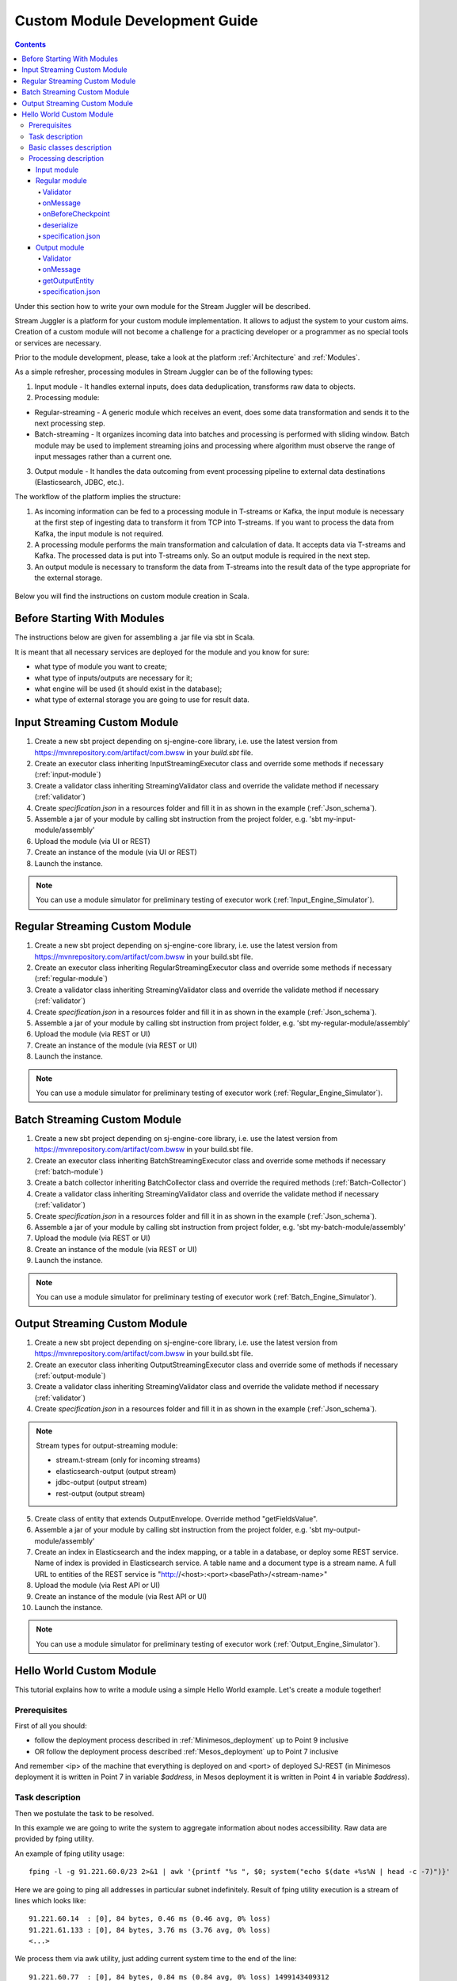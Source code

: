 Custom Module Development Guide
======================================

.. Contents::

Under this section how to write your own module for the Stream Juggler will be described.

Stream Juggler is a platform for your custom module implementation. It allows to adjust the system to your custom aims. Creation of a custom module will not become a challenge for a practicing developer or a programmer as no special tools or services are necessary.

Prior to the module development, please, take a look at the platform :ref:`Architecture` and :ref:`Modules`.

As a simple refresher, processing modules in Stream Juggler can be of the following types:

1. Input module - It handles external inputs, does data deduplication, transforms raw data to objects.
2. Processing module:

- Regular-streaming - A generic module which receives an event, does some data transformation and sends it to the next processing step.
- Batch-streaming - It organizes incoming data into batches and processing is performed with sliding window. Batch module may be used to implement streaming joins and processing where algorithm must observe the range of input messages rather than a current one.

3. Output module - It handles the data outcoming from event processing pipeline to external data destinations (Elasticsearch, JDBC, etc.).

The workflow of the platform implies the structure:

1. As incoming information can be fed to a processing module in T-streams or Kafka, the input module is necessary at the first step of ingesting data to transform it from TCP into T-streams. If you want to process the data from Kafka, the input module is not required.
2. A processing module performs the main transformation and calculation of data. It accepts data via T-streams and Kafka. The processed data is put into T-streams only. So an output module is required in the next step.
3. An output module is necessary to transform the data from T-streams into the result data of the type appropriate for the external storage.

.. figure:: _static/ModulePipeline.png

Below you will find the instructions on custom module creation in Scala.

Before Starting With Modules
--------------------------------------------------
The instructions below are given for assembling a .jar file via sbt in Scala.

It is meant that all necessary services are deployed for the module and you know for sure:

- what type of module you want to create;
- what type of inputs/outputs are necessary for it;
- what engine will be used (it should exist in the database);
- what type of external storage you are going to use for result data.


Input Streaming Custom Module
---------------------------------
1) Create a new sbt project depending on sj-engine-core library, i.e. use the latest version from https://mvnrepository.com/artifact/com.bwsw in your `build.sbt` file.
2) Create an executor class inheriting InputStreamingExecutor class and override some methods if necessary (:ref:`input-module`)
3) Create a validator class inheriting StreamingValidator class and override the validate method if necessary (:ref:`validator`)
4) Create `specification.json` in a resources folder and fill it in as shown in the example (:ref:`Json_schema`).
5) Assemble a jar of your module by calling sbt instruction from the project folder, e.g. 'sbt my-input-module/assembly'
6) Upload the module (via UI or REST)
7) Create an instance of the module (via UI or REST)
8) Launch the instance. 

.. note:: You can use a module simulator for preliminary testing of executor work (:ref:`Input_Engine_Simulator`).

Regular Streaming Custom Module
---------------------------------
1) Create a new sbt project depending on sj-engine-core library, i.e. use the latest version from https://mvnrepository.com/artifact/com.bwsw in your build.sbt file.
2) Create an executor class inheriting RegularStreamingExecutor class and override some methods if necessary (:ref:`regular-module`)
3) Create a validator class inheriting StreamingValidator class and override the validate method if necessary (:ref:`validator`)
4) Create `specification.json` in a resources folder and fill it in as shown in the example (:ref:`Json_schema`). 
5) Assemble a jar of your module by calling sbt instruction from project folder, e.g. 'sbt my-regular-module/assembly' 
6) Upload the module (via REST or UI)
7) Create an instance of the module (via REST or UI)
8) Launch the instance. 

.. note:: You can use a module simulator for preliminary testing of executor work (:ref:`Regular_Engine_Simulator`).

Batch Streaming Custom Module
------------------------------------
1) Create a new sbt project depending on sj-engine-core library, i.e. use the latest version from https://mvnrepository.com/artifact/com.bwsw in your build.sbt file.
2) Create an executor class inheriting BatchStreamingExecutor class and override some methods if necessary (:ref:`batch-module`)
3) Create a batch collector inheriting BatchCollector class and override the required methods (:ref:`Batch-Collector`)
4) Create a validator class inheriting StreamingValidator class and override the validate method if necessary (:ref:`validator`)
5) Create `specification.json` in a resources folder and fill it in as shown in the example (:ref:`Json_schema`).
6) Assemble a jar of your module by calling sbt instruction from project folder, e.g. 'sbt my-batch-module/assembly' 
7) Upload the module (via REST or UI)
8) Create an instance of the module (via REST or UI)
9) Launch the instance. 

.. note:: You can use a module simulator for preliminary testing of executor work (:ref:`Batch_Engine_Simulator`).

Output Streaming Custom Module
-----------------------------------------------
1) Create a new sbt project depending on sj-engine-core library, i.e. use the latest version from https://mvnrepository.com/artifact/com.bwsw in your build.sbt file.
2) Create an executor class inheriting OutputStreamingExecutor class and override some of methods if necessary (:ref:`output-module`)
3) Create a validator class inheriting StreamingValidator class and override the validate method if necessary (:ref:`validator`)
4) Create `specification.json` in a resources folder and fill it in as shown in the example (:ref:`Json_schema`).

.. note:: Stream types for output-streaming module:
 
 - stream.t-stream (only for incoming streams)
 - elasticsearch-output (output stream)
 - jdbc-output (output stream)
 - rest-output (output stream)

5) Create class of entity that extends OutputEnvelope. Override method "getFieldsValue".
6) Assemble a jar of your module by calling sbt instruction from the project folder, e.g. 'sbt my-output-module/assembly' 
7) Create an index in Elasticsearch and the index mapping, or a table in a database, or deploy some REST service. Name of index is provided in Elasticsearch service. A table name and a document type is a stream name. A full URL to entities of the REST service is "http://<host>:<port><basePath>/<stream-name>"
8) Upload the module (via Rest API or UI)
9) Create an instance of the module  (via Rest API or UI)
10) Launch the instance. 

.. note:: You can use a module simulator for preliminary testing of executor work (:ref:`Output_Engine_Simulator`).



Hello World Custom Module
------------------------------

This tutorial explains how to write a module using a simple Hello World example. Let's create a module together!

Prerequisites 
~~~~~~~~~~~~~~~~~~~~~~~
First of all you should:

- follow the deployment process described in :ref:`Minimesos_deployment` up to Point 9 inclusive
- OR follow the deployment process described :ref:`Mesos_deployment` up to Point 7 inclusive

And remember <ip> of the machine that everything is deployed on and <port> of deployed SJ-REST (in Minimesos deployment it is written in Point 7 in variable `$address`, in Mesos deployment it is written in Point 4 in variable `$address`).

Task description 
~~~~~~~~~~~~~~~~~~~~~~~~~~~~
Then we postulate the task to be resolved.

In this example we are going to write the system to aggregate information about nodes accessibility. Raw data are provided by fping utility.

An example of fping utility usage::

 fping -l -g 91.221.60.0/23 2>&1 | awk '{printf "%s ", $0; system("echo $(date +%s%N | head -c -7)")}'

Here we are going to ping all addresses in particular subnet indefinitely. Result of fping utility execution is a stream of lines which looks like::

 91.221.60.14  : [0], 84 bytes, 0.46 ms (0.46 avg, 0% loss)
 91.221.61.133 : [0], 84 bytes, 3.76 ms (3.76 avg, 0% loss)
 <...>

We process them via awk utility, just adding current system time to the end of the line::

 91.221.60.77  : [0], 84 bytes, 0.84 ms (0.84 avg, 0% loss) 1499143409312
 91.221.61.133 : [0], 84 bytes, 0.40 ms (0.40 avg, 0% loss) 1499143417151
 <...>

There could be error messages as output of fping utility which are sent to stdout, that's why all of them look like::

 ICMP Unreachable (Communication with Host Prohibited) from 91.221.61.59 for ICMP Echo sent to 91.221.61.59 1499143409313
 ICMP Unreachable (Communication with Host Prohibited) from 91.221.61.215 for ICMP Echo sent to 91.221.61.215 1499143417152
 <...>

As we can see, awk processes them too - so there is also timestamp in the ends of error lines.

So, there could be 2 types of lines:

* Normal answer::
 
 91.221.61.133 : [0], 84 bytes, 0.40 ms (0.40 avg, 0% loss) 1499143417151

And we are interested only in three values from it: 

 - IP (91.221.60.77), 
 - response time (0.40 ms), 
 - timestamp (1499143417151)

* Error answer::

 ICMP Unreachable (Communication with Host Prohibited) from 91.221.61.59 for ICMP Echo sent to 91.221.61.59 1499143409313

And we are interested only in two values from it: 
   
* IP (91.221.61.59), 
* timestamp (1499143409313)

Everything we receive from 'fping + awk' pipe is going to our configured stream-juggler module, which aggregates all data for every needed amount of time, e.g. for 1 minute, and provides output like::

 <timestamp of last response> <ip> <average response time> <total amount of successful packets> <total amount of unreachable responses> <total amount of packets sent>
 
for all IPs it has received data about at that particular minute.

All output data we are going to send into ElasticSearch to store them and have an ability to show on plot (via Kibana).

Basic classes description 
~~~~~~~~~~~~~~~~~~~~~~~~~~~~~~~~
Let's create classes for the described input and output data of stream-juggler module.

As we can see, there are common fields in 'fping + awk' output normal and error records: IP and timestamp.

So, we can create abstract common class::

 abstract class PingResponse {
  val ts: Long
  val ip: String
 }

And then extend it by `EchoResponse` and `UnreachableResponse` classes::

 case class EchoResponse(ts: Long, ip: String, time: Double) extends PingResponse
 case class UnreachableResponse(ts: Long, ip: String) extends PingResponse

There was two classes for input records. But we need to aggregate data inside our module, so let's create internal class - `PingState`::

 case class PingState(lastTimeStamp: Long = 0, totalTime: Double = 0, totalSuccessful: Long = 0, totalUnreachable: Long = 0) {

  // This one method is needed to update aggregated information.
  def += (pingResponse: PingResponse): PingState = pingResponse match {
    case er: EchoResponse => PingState(er.ts, totalTime + er.time, totalSuccessful + 1, totalUnreachable)
    case ur: UnreachableResponse => PingState(ur.ts, totalTime, totalSuccessful, totalUnreachable + 1)
  }

  // Returns description
  def getSummary(ip: String): String = {
    lastTimeStamp.toString + ',' + ip + ',' +
    {
      if(totalSuccessful > 0) totalTime / totalSuccessful
      else 0
    } + ',' +
    totalSuccessful + ',' + totalUnreachable
  }
 }

Let's then create an output class (name it `PingMetrics`), which contains all fields we need::

 class PingMetrics {
  var ts: Date = null
  var ip: String = null
  var avgTime: Double = 0
  var totalOk: Long = 0
  var totalUnreachable: Long = 0
  var total: Long = 0
 }

But there is a condition: an output class should extend `OutputEnvelope` abstract class of the stream-juggler engine::

 abstract class OutputEnvelope {
  def getFieldsValue: Map[String, Any]
 }

It has one method - `getFieldsValue` - which is needed to obtain map[fieldName: String -> fieldValue: Any].

So, we need a set of variables with names of fields. Looks like all of them will be constants, that's why we include them into companion class::

 object PingMetrics {
  val tsField = "ts"
  val ipField = "ip"
  val avgTimeField = "avg-time"
  val totalOkField = "total-ok"
  val totalUnreachableField = "total-unreachable"
  val totalField = "total"
 }

And override the `getFieldsValue` method in the following way::

 class PingMetrics extends OutputEnvelope {

  import PingMetrics._

  var ts: Date = null
  var ip: String = null
  var avgTime: Double = 0
  var totalOk: Long = 0
  var totalUnreachable: Long = 0
  var total: Long = 0

  override def getFieldsValue = {
    Map(
      tsField -> ts,
      ipField -> ip,
      avgTimeField -> avgTime,
      totalOkField -> totalOk,
      totalUnreachableField -> totalUnreachable,
      totalField -> total
    )
  }
 }

Processing description 
~~~~~~~~~~~~~~~~~~~~~~~~~~~~~~~~
Architecture of our solution is going to look like at the schema below:

.. figure:: _static/Structure.png

Netcat appears here because we will send our data to SJ-module via TCP connection.

That is general description.

If we look deeper in the structure, we will see the following data flow:

.. figure:: _static/SJStructure.png

All input data elements are going as a flow of bytes to particular interface provided by `InputTaskEngine`. That flow is going straight to `RegexInputModule` (which extends `InputStreamingExecutor` interface) and is converted to an `InputEnvelope` instance which stores all data as `AvroRecord` inside. 

An `InputEnvelope` instance then goes to `InputTaskEngine` which serializes it to the stream of bytes and then sends to T-Streams. 

`RegularTaskEngine` deserializes the flow of bytes to `TStreamsEnvelope[AvroRecord]` which is then put to `RegularStreamingExecutor`. 

`RegularStreamingExecutor` processes the received data and returns them as a result stream of strings. 

`RegularTaskEngine` serializes all the received data to the flow of bytes and puts it back to T-Streams. 

Then `OutputTaskEngine` deserializes the stream of bytes from T-Streams to TStreamsEnvelope[String] and sends it to `OutputStreamingExecutor`. `OutputStreamingExecutor` returns Entities back to `OutputTaskEngine`. They are then put to ElasticSearch.

Input module 
""""""""""""""""""

Input module is `RegexInputExecutor` (it extends `InputStreamingExecutor`) and it is provided via Sonatype repository. Its purpose (in general) is to process input stream of strings using regexp rules provided by a user and create `InputEnvelope` objects as a result.

The rules are described in `pingstation-input.json`. As we can see, there are rules for each type of input records and each has its own value in the `outputStream` fields: "echo-response" and "unreachable-response". 

So, `InputEnvelope` objects will be put into two corresponding streams.


Regular module
""""""""""""""""""""""

Data from both of these streams will be sent to Regular module. We choose Regular module because we need to process each input element separately. So we define an Executor class which extends `RegularStreamingExecutor`::

 class Executor(manager: ModuleEnvironmentManager) extends RegularStreamingExecutor[Record](manager)

A manager (of `ModuleEnvironmentManager` type) here is just a source of information and a point of access to several useful methods: get output, get state (for stateful modules to store some global variables), etc. We use Record (avro record) type here as a generic type because output elements of input module are stored as avro records.

The data will be received from two streams, each of them will have its own name, so let's create the following object to store their names::

 object StreamNames {
  val unreachableResponseStream = "unreachable-response"
  val echoResponseStream = "echo-response"
 }

And just import it inside our class::

 import StreamNames._

Regular module will get data from Input module element by element and aggregate it via state mechanism. On each checkpoint all aggregated data will be sent to Output module and the state will be cleared.

So we need to obtain the state in our class::

 private val state = manager.getState

To describe the whole logic we need to override the following methods:

- onMessage(envelope: TStreamEnvelope[T]) - to get and process messages
- onBeforeCheckpoint() - to send everything gained further
- deserialize(bytes: Array[Byte]) - to deserialize flow of bytes from T-Streams into AvroRecord correctly

Validator 
++++++++++++++++++

An instance contains a field `options` of String type. That field is used to send some configuration into module (for example, via this field regexp rules are passed to InputModule). This field is described in json-file for a particular module.

When this field is used its validation is handled with Validator class. So it is necessary to describe the Validator class here.

Input module uses `options` field to pass avro schema to Regular module. That's why we create Validator class in the following way (with constant field in singleton `OptionsLiterals` object)::

 object OptionsLiterals {
  val schemaField = "schema"
 }
 class Validator extends StreamingValidator {

  import OptionsLiterals._

  override def validate(options: String): ValidationInfo = {
    val errors = ArrayBuffer[String]()

    val jsonSerializer = new JsonSerializer
    val mapOptions = jsonSerializer.deserialize[Map[String, Any]](options)
    mapOptions.get(schemaField) match {
      case Some(schemaMap) =>
        val schemaJson = jsonSerializer.serialize(schemaMap)
        val parser = new Schema.Parser()
        if (Try(parser.parse(schemaJson)).isFailure)
          errors += s"'$schemaField' attribute contains incorrect avro schema"

      case None =>
        errors += s"'$schemaField' attribute is required"
    }

    ValidationInfo(errors.isEmpty, errors)
  }
 }

And then just try to parse the schema.

onMessage
+++++++++++++++

The 'onMessage' method is called every time the Executor receives an envelope.

As we remember, there are two possible types of envelopes: echo-response and unreachable-response, which are stored in two different streams. 

We obtain envelopes from both of them and the name of the stream is stored in the `envelope.stream` field::

 val maybePingResponse = envelope.stream match {
	case `echoResponseStream` =>
	// create EchoResponse and fill its fields
	case `unreachableResponseStream` =>
	// create UnreachableResponse and fill its fields
	case stream =>
	// if we receive something we don't need
 }

The `envelope.data.head` field contains all data we need and its type is avro record. 

So the next step is obvious - we will use Try scala type to cope with possibility of a wrong or a corrupted envelope::

 val maybePingResponse = envelope.stream match {
  case `echoResponseStream` =>
    Try {
      envelope.data.dequeueAll(_ => true).map { data =>
        EchoResponse(data.get(FieldNames.timestamp).asInstanceOf[Long],
          data.get(FieldNames.ip).asInstanceOf[Utf8].toString,
          data.get(FieldNames.latency).asInstanceOf[Double])
      }
    }

  case `unreachableResponseStream` =>
    Try {
      envelope.data.dequeueAll(_ => true).map { data =>
        UnreachableResponse(data.get(FieldNames.timestamp).asInstanceOf[Long],
          data.get(FieldNames.ip).asInstanceOf[Utf8].toString)
      }
    }

  case stream =>
    logger.debug("Received envelope has incorrect stream field: " + stream)
    Failure(throw new Exception)
 }

And then just process `maybePingResponse` variable to obtain actual `pingResponse` or to finish execution in case of an error::

 val pingResponses = maybePingResponse.get

After unfolding an envelope we need to store it (and to aggregate information about each host). As mentioned, we will use state mechanism for this purpose.

The following code does what we need::

 if (state.isExist(pingResponse.ip)) {
  // If IP already exists, we need to get its data, append new data and put everything back (rewrite)
  val pingEchoState = state.get(pingResponse.ip).asInstanceOf[PingState]
  state.set(pingResponse.ip, pingEchoState + pingResponse)
 } else {
  // Otherwise - just save new one pair (IP - PingState)
  state.set(pingResponse.ip, PingState() + pingResponse)
 }

So, here is the whole code that we need to process a new message in our Executor class::

 class Executor(manager: ModuleEnvironmentManager) extends RegularStreamingExecutor[Record](manager) {
  private val state = manager.getState
  override def onMessage(envelope: TStreamEnvelope[Record]): Unit = {
    val maybePingResponse = envelope.stream match {
      case `echoResponseStream` =>
        Try {
          envelope.data.dequeueAll(_ => true).map { data =>
            EchoResponse(data.get(FieldNames.timestamp).asInstanceOf[Long],
              data.get(FieldNames.ip).asInstanceOf[Utf8].toString,
              data.get(FieldNames.latency).asInstanceOf[Double])
          }
        }

      case `unreachableResponseStream` =>
        Try {
          envelope.data.dequeueAll(_ => true).map { data =>
            UnreachableResponse(data.get(FieldNames.timestamp).asInstanceOf[Long],
              data.get(FieldNames.ip).asInstanceOf[Utf8].toString)
          }
        }

      case stream =>
        logger.debug("Received envelope has incorrect stream field: " + stream)
        Failure(throw new Exception)
    }

    val pingResponses = maybePingResponse.get

    pingResponses.foreach { pingResponse =>
      if (state.isExist(pingResponse.ip)) {
        val pingEchoState = state.get(pingResponse.ip).asInstanceOf[PingState]
        state.set(pingResponse.ip, pingEchoState + pingResponse)
      } else {
        state.set(pingResponse.ip, PingState() + pingResponse)
      }
    }
  }
 }

onBeforeCheckpoint
++++++++++++++++++++++

A `onBeforeCheckpoint` method calling condition is described in 'pingstation-input.json' configuration file::

 "checkpointMode" : "every-nth",
 "checkpointInterval" : 10

So we can see it will be called after each 10 responses received in the `onMessage` method.

First of all we need to obtain an output object to send all data into. In this example we will use `RoundRobinOutput` because it is not important for us in this example how data would be spread out of partitions::

 val outputName: String = manager.outputs.head.name
 val output: RoundRobinOutput = manager.getRoundRobinOutput(outputName)

In `manager.outputs` all output streams are returned. In this project there would be only one output stream, so we just get its name. And then we obtain `RoundRobinOutput` object for this stream via `getRoundRobinOutput`.

Then we will use a `state.getAll()` method to obtain all data we collect right now. 

It returns Map[String, Any]. We use the following code to process all elements::

 // Second one element here is converted to PingState type and is put to output object via getSummary convertion to string description.
 case (ip, pingState: PingState) =>
      output.put(pingState.getSummary(ip))

 case _ =>
      throw new IllegalStateException

 Full code of onBeforeCheckpoint method:
 override def onBeforeCheckpoint(): Unit = {
  val outputName = manager.outputs.head.name
  val output = manager.getRoundRobinOutput(outputName)

  state.getAll.foreach {
    case (ip, pingState: PingState) =>
      output.put(pingState.getSummary(ip))

    case _ =>
      throw new IllegalStateException
  }

  state.clear
 }

deserialize
+++++++++++++++++++

This method is called when we need to correctly deserialize the flow of bytes from T-Streams into AvroRecord.

There is `AvroSerializer` class which shall be used for this purpose. But due to the features of Avro format we need `avroSchema` to do that properly. 

Avro schema is stored into `manager.options` field. 

So, the next code listing shows the way of creating `AvroSerialiser` and obtaining avro scheme::

 private val jsonSerializer: JsonSerializer = new JsonSerializer
 private val mapOptions: Map[String, Any] = jsonSerializer.deserialize[Map[String, Any]](manager.options)
 private val schemaJson: String = jsonSerializer.serialize(mapOptions(schemaField))
 private val parser: Parser = new Schema.Parser()
 private val schema: Schema = parser.parse(schemaJson)
 private val avroSerializer: AvroSerializer = new AvroSerializer
 override def deserialize(bytes: Array[Byte]): GenericRecord = avroSerializer.deserialize(bytes, schema)

specification.json
++++++++++++++++++++++

This file describes the module. Examples of description can be found here :ref:`Json_schema`.

Output module 
""""""""""""""""""

We define Executor class (in another package), which extends `OutputStreamingExecutor`::

 class Executor(manager: OutputEnvironmentManager) extends OutputStreamingExecutor[String](manager)

Manager here (of `OutputEnvironmentManager` type) is also a point of access to some information but in this example we will not use it.

Type of data sent by Regular module is String that's why this type is used as a template type.

We will need to override two methods:

- onMessage(envelope: TStreamEnvelope[String]) - to get and process messages
- getOutputEntity() - to return format of output records

Validator 
+++++++++++++

Validator class here is empty due to absence of extra information on how we need to process data from Regular module.

onMessage 
+++++++++++++

The full code of this method is listed below::

 override def onMessage(envelope: TStreamEnvelope[String]): mutable.Queue[PingMetrics] = {
	val list = envelope.data.map { s =>
	  val data = new PingMetrics()
	  val rawData = s.split(",")
	  data.ts = new Date(rawData(0).toLong)
	  data.ip = rawData(1)
	  data.avgTime = rawData(2).toDouble
	  data.totalOk = rawData(3).toLong
	  data.totalUnreachable = rawData(4).toLong
	  data.total = data.totalOk + data.totalUnreachable
	  data
	}

	list
 }

All data are in the 'envelope' data field. 

So, for each record in this field we create a new `PingMetrics` instance and fill in all corresponding fields. Then just return sequence of these objects.

getOutputEntity 
++++++++++++++++++

Signature of the method looks like::

 override def getOutputEntity: Entity[String]

It returns instances of Entity[String] - that class contains metadata on `OutputEnvelope` structure: map (field name -> field type) (Map[String, NamedType[T]]).

In file 'es-echo-response-1m.json' we use `elasticsearch-output` string as a value of `type` field. It means that we will use ElasticSearch as output of our sj-module. Other possible variants are REST and JDBC.

So, for ElasticSearch destination type we shall use appropriate builder in 'getOutputEntity' (there are three of them - one for each type) and just describe all fields we have::

 override def getOutputEntity: Entity[String] = {
	val entityBuilder = new ElasticsearchEntityBuilder()
	val entity: Entity[String] = entityBuilder
	  .field(new DateField(tsField))
	  .field(new JavaStringField(ipField))
	  .field(new DoubleField(avgTimeField))
	  .field(new LongField(totalOkField))
	  .field(new LongField(totalUnreachableField))
	  .field(new LongField(totalField))
	  .build()
	entity
 }

specification.json 
+++++++++++++++++++++

This file describes the module. Examples of description can be found at :ref:`Json_schema`.
